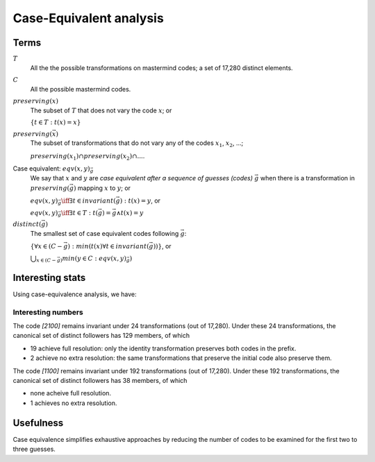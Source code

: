 
==========================
 Case-Equivalent analysis
==========================

Terms
=====


:math:`T`
  All the the possible transformations on mastermind codes; 
  a set of 17,280 distinct elements.

:math:`C`
  All the possible mastermind codes.

:math:`preserving(x)`
  The subset of :math:`T` that does not vary the code :math:`x`; or

  :math:`\left\{ t \in T: t(x) = x \right\}`

:math:`preserving(\vec{x})`
  The subset of transformations that do not vary any of the codes 
  :math:`x_1`, :math:`x_2`, ...;  

  :math:`preserving(x_1) \cap preserving(x_2) \cap ...`.

Case equivalent: :math:`eqv(x, y)_{\vec{g}}`
  We say that :math:`x` and :math:`y` are *case equivalent after a sequence
  of guesses (codes)* :math:`\vec{g}` when there is a transformation in 
  :math:`preserving(\vec{g})` mapping :math:`x` to :math:`y`; or

  :math:`eqv(x,y)_{\vec{g}} \iff \exists t \in invariant(\vec{g}): t(x) = y`, or

  :math:`eqv(x,y)_{\vec{g}} \iff \exists t \in T: t(\vec{g}) = \vec{g} \land t(x) = y`

:math:`distinct(\vec{g})`
  The smallest set of case equivalent codes following :math:`\vec{g}`:

  :math:`\left\{\forall x \in (C - \vec{g}): min(t(x) \forall t \in invariant(\vec{g})) \right\}`, or

  :math:`\bigcup_{x \in (C - \vec{g})} min(y \in C: eqv(x, y)_{\vec{g}})`


Interesting stats
=================


Using case-equivalence analysis, we have:

.. table:: Prefixes for length 2 or less (count).
  :widths: 1 1
  :column-wrapping: true true
  :column-alignment: right right
  :column-dividers: single single single

  ================= ==================
  prefix            distinct followers
  ================= ==================
  *empty*           5
  [0000]            11
  [1000]            52 
  [1100]            38
  [2100]            129
  [3210]            56
  ================= ==================


Interesting numbers
~~~~~~~~~~~~~~~~~~~ 

The code *[2100]* remains invariant under 24 transformations (out of 17,280).  Under these 24
transformations, the canonical set of distinct followers has 129 members, of which

- 19 achieve full resolution: only the identity transformation preserves both codes in the 
  prefix.
- 2 achieve no extra resolution: the same transformations that preserve the initial code
  also preserve them.
     
The code *[1100]* remains invariant under 192 transformations (out of 17,280).  Under these
192 transformations, the canonical set of distinct followers has 38 members, of which

- none acheive full resolution.
- 1 achieves no extra resolution.


Usefulness
==========

Case equivalence simplifies exhaustive approaches by reducing the number of 
codes to be examined for the first two to three guesses.
